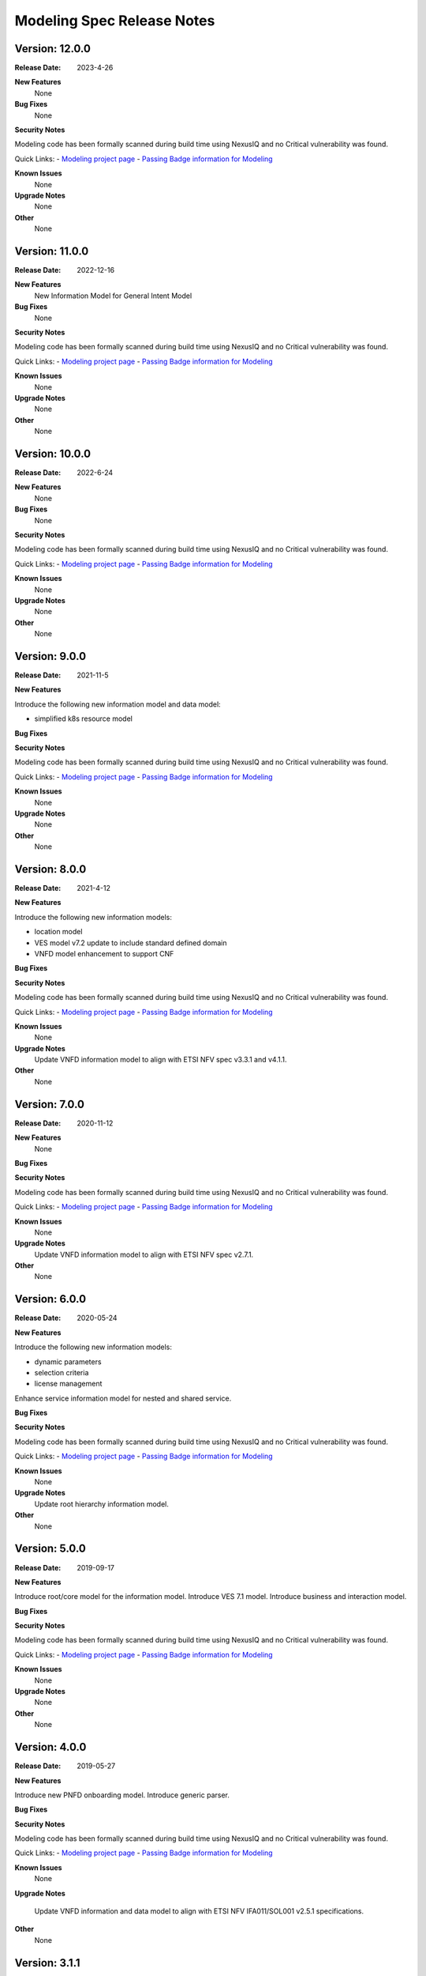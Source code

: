 .. Copyright 2021 (China Mobile)
.. This file is licensed under the CREATIVE COMMONS ATTRIBUTION 4.0
.. INTERNATIONAL LICENSE
.. Full license text at https://creativecommons.org/licenses/by/4.0/legalcode
.. _release_notes:

Modeling Spec Release Notes
===========================

Version: 12.0.0
--------------

:Release Date: 2023-4-26

**New Features**
   None

**Bug Fixes**
   None
   
**Security Notes**

Modeling code has been formally scanned during build time using NexusIQ and no
Critical vulnerability was found.

Quick Links:
- `Modeling project page <https://wiki.onap.org/display/DW/Modeling+Project>`_
- `Passing Badge information for Modeling <https://bestpractices.coreinfrastructure.org/en/projects/1774>`_

**Known Issues**
   None

**Upgrade Notes**
   None 

**Other**
   None

Version: 11.0.0
--------------

:Release Date: 2022-12-16

**New Features**
   New Information Model for General Intent Model

**Bug Fixes**
   None
   
**Security Notes**

Modeling code has been formally scanned during build time using NexusIQ and no
Critical vulnerability was found.

Quick Links:
- `Modeling project page <https://wiki.onap.org/display/DW/Modeling+Project>`_
- `Passing Badge information for Modeling <https://bestpractices.coreinfrastructure.org/en/projects/1774>`_

**Known Issues**
   None

**Upgrade Notes**
   None 

**Other**
   None

Version: 10.0.0
--------------

:Release Date: 2022-6-24

**New Features**
   None

**Bug Fixes**
   None
   
**Security Notes**

Modeling code has been formally scanned during build time using NexusIQ and no
Critical vulnerability was found.

Quick Links:
- `Modeling project page <https://wiki.onap.org/display/DW/Modeling+Project>`_
- `Passing Badge information for Modeling <https://bestpractices.coreinfrastructure.org/en/projects/1774>`_

**Known Issues**
   None

**Upgrade Notes**
   None 

**Other**
   None

Version: 9.0.0
--------------

:Release Date: 2021-11-5

**New Features**

Introduce the following new information model and data model:

- simplified k8s resource model

**Bug Fixes**

**Security Notes**

Modeling code has been formally scanned during build time using NexusIQ and no
Critical vulnerability was found.

Quick Links:
- `Modeling project page <https://wiki.onap.org/display/DW/Modeling+Project>`_
- `Passing Badge information for Modeling <https://bestpractices.coreinfrastructure.org/en/projects/1774>`_

**Known Issues**
   None

**Upgrade Notes**
   None 

**Other**
   None

Version: 8.0.0
--------------

:Release Date: 2021-4-12

**New Features**

Introduce the following new information models:

- location model
- VES model v7.2 update to include standard defined domain
- VNFD model enhancement to support CNF

**Bug Fixes**

**Security Notes**

Modeling code has been formally scanned during build time using NexusIQ and no
Critical vulnerability was found.

Quick Links:
- `Modeling project page <https://wiki.onap.org/display/DW/Modeling+Project>`_
- `Passing Badge information for Modeling <https://bestpractices.coreinfrastructure.org/en/projects/1774>`_

**Known Issues**
   None

**Upgrade Notes**
   Update VNFD information model to align with ETSI NFV spec v3.3.1 and v4.1.1. 

**Other**
   None

Version: 7.0.0
--------------

:Release Date: 2020-11-12

**New Features**
   None

**Bug Fixes**

**Security Notes**

Modeling code has been formally scanned during build time using NexusIQ and no
Critical vulnerability was found.

Quick Links:
- `Modeling project page <https://wiki.onap.org/display/DW/Modeling+Project>`_
- `Passing Badge information for Modeling <https://bestpractices.coreinfrastructure.org/en/projects/1774>`_

**Known Issues**
   None

**Upgrade Notes**
   Update VNFD information model to align with ETSI NFV spec v2.7.1.

**Other**
   None

Version: 6.0.0
--------------

:Release Date: 2020-05-24

**New Features**

Introduce the following new information models:

- dynamic parameters
- selection criteria
- license management

Enhance service information model for nested and shared service.

**Bug Fixes**

**Security Notes**

Modeling code has been formally scanned during build time using NexusIQ and no
Critical vulnerability was found.

Quick Links:
- `Modeling project page <https://wiki.onap.org/display/DW/Modeling+Project>`_
- `Passing Badge information for Modeling <https://bestpractices.coreinfrastructure.org/en/projects/1774>`_

**Known Issues**
   None

**Upgrade Notes**
   Update root hierarchy information model.

**Other**
   None

Version: 5.0.0
--------------

:Release Date: 2019-09-17

**New Features**

Introduce root/core model for the information model.
Introduce VES 7.1 model.
Introduce business and interaction model.

**Bug Fixes**

**Security Notes**

Modeling code has been formally scanned during build time using NexusIQ and no
Critical vulnerability was found.

Quick Links:
- `Modeling project page <https://wiki.onap.org/display/DW/Modeling+Project>`_
- `Passing Badge information for Modeling <https://bestpractices.coreinfrastructure.org/en/projects/1774>`_

**Known Issues**
   None

**Upgrade Notes**
   None

**Other**
   None

Version: 4.0.0
--------------

:Release Date: 2019-05-27

**New Features**

Introduce new PNFD onboarding model.
Introduce generic parser.

**Bug Fixes**

**Security Notes**

Modeling code has been formally scanned during build time using NexusIQ and no
Critical vulnerability was found.

Quick Links:
- `Modeling project page <https://wiki.onap.org/display/DW/Modeling+Project>`_
- `Passing Badge information for Modeling <https://bestpractices.coreinfrastructure.org/en/projects/1774>`_

**Known Issues**
   None

**Upgrade Notes**

   Update VNFD information and data model to align with ETSI NFV IFA011/SOL001
   v2.5.1 specifications.

**Other**
   None

Version: 3.1.1
--------------

:Release Date: 2018-11-07

**New Features**

Define design time VNFD model information model and onboarding data model
specifications based on ETSI NFV specifications IFA011 and SOL001.

**Bug Fixes**

**Security Notes**

Modeling code has been formally scanned during build time using NexusIQ and no
Critical vulnerability was found.

Quick Links:
- `Modeling project page <https://wiki.onap.org/display/DW/Modeling+Project>`_
- `Passing Badge information for Modeling <https://bestpractices.coreinfrastructure.org/en/projects/1774>`_

**Known Issues**
   None

**Upgrade Notes**
   None

**Other**
   None
